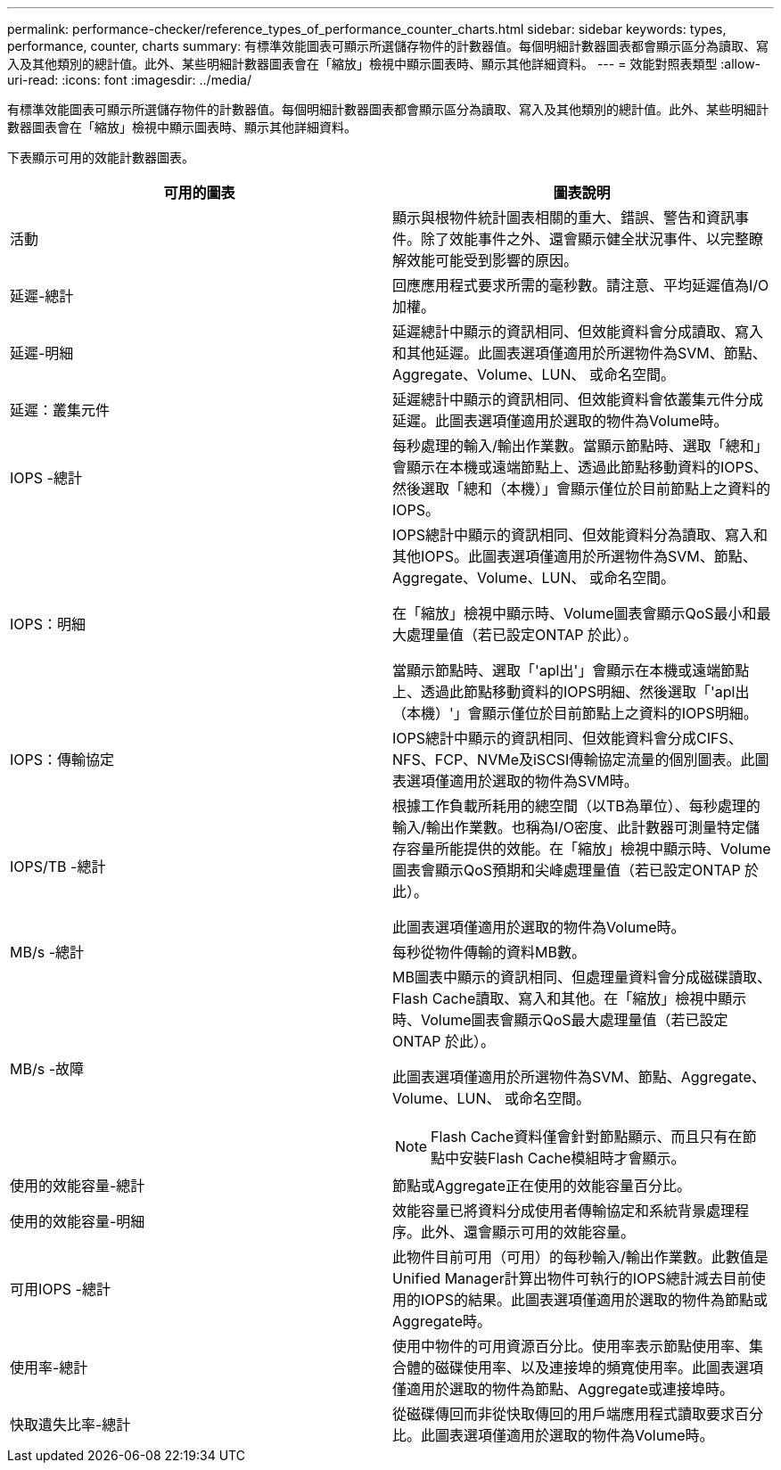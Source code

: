 ---
permalink: performance-checker/reference_types_of_performance_counter_charts.html 
sidebar: sidebar 
keywords: types, performance, counter, charts 
summary: 有標準效能圖表可顯示所選儲存物件的計數器值。每個明細計數器圖表都會顯示區分為讀取、寫入及其他類別的總計值。此外、某些明細計數器圖表會在「縮放」檢視中顯示圖表時、顯示其他詳細資料。 
---
= 效能對照表類型
:allow-uri-read: 
:icons: font
:imagesdir: ../media/


[role="lead"]
有標準效能圖表可顯示所選儲存物件的計數器值。每個明細計數器圖表都會顯示區分為讀取、寫入及其他類別的總計值。此外、某些明細計數器圖表會在「縮放」檢視中顯示圖表時、顯示其他詳細資料。

下表顯示可用的效能計數器圖表。

|===
| 可用的圖表 | 圖表說明 


 a| 
活動
 a| 
顯示與根物件統計圖表相關的重大、錯誤、警告和資訊事件。除了效能事件之外、還會顯示健全狀況事件、以完整瞭解效能可能受到影響的原因。



 a| 
延遲-總計
 a| 
回應應用程式要求所需的毫秒數。請注意、平均延遲值為I/O加權。



 a| 
延遲-明細
 a| 
延遲總計中顯示的資訊相同、但效能資料會分成讀取、寫入和其他延遲。此圖表選項僅適用於所選物件為SVM、節點、Aggregate、Volume、LUN、 或命名空間。



 a| 
延遲：叢集元件
 a| 
延遲總計中顯示的資訊相同、但效能資料會依叢集元件分成延遲。此圖表選項僅適用於選取的物件為Volume時。



 a| 
IOPS -總計
 a| 
每秒處理的輸入/輸出作業數。當顯示節點時、選取「總和」會顯示在本機或遠端節點上、透過此節點移動資料的IOPS、然後選取「總和（本機）」會顯示僅位於目前節點上之資料的IOPS。



 a| 
IOPS：明細
 a| 
IOPS總計中顯示的資訊相同、但效能資料分為讀取、寫入和其他IOPS。此圖表選項僅適用於所選物件為SVM、節點、Aggregate、Volume、LUN、 或命名空間。

在「縮放」檢視中顯示時、Volume圖表會顯示QoS最小和最大處理量值（若已設定ONTAP 於此）。

當顯示節點時、選取「'apl出'」會顯示在本機或遠端節點上、透過此節點移動資料的IOPS明細、然後選取「'apl出（本機）'」會顯示僅位於目前節點上之資料的IOPS明細。



 a| 
IOPS：傳輸協定
 a| 
IOPS總計中顯示的資訊相同、但效能資料會分成CIFS、NFS、FCP、NVMe及iSCSI傳輸協定流量的個別圖表。此圖表選項僅適用於選取的物件為SVM時。



 a| 
IOPS/TB -總計
 a| 
根據工作負載所耗用的總空間（以TB為單位）、每秒處理的輸入/輸出作業數。也稱為I/O密度、此計數器可測量特定儲存容量所能提供的效能。在「縮放」檢視中顯示時、Volume圖表會顯示QoS預期和尖峰處理量值（若已設定ONTAP 於此）。

此圖表選項僅適用於選取的物件為Volume時。



 a| 
MB/s -總計
 a| 
每秒從物件傳輸的資料MB數。



 a| 
MB/s -故障
 a| 
MB圖表中顯示的資訊相同、但處理量資料會分成磁碟讀取、Flash Cache讀取、寫入和其他。在「縮放」檢視中顯示時、Volume圖表會顯示QoS最大處理量值（若已設定ONTAP 於此）。

此圖表選項僅適用於所選物件為SVM、節點、Aggregate、Volume、LUN、 或命名空間。

[NOTE]
====
Flash Cache資料僅會針對節點顯示、而且只有在節點中安裝Flash Cache模組時才會顯示。

====


 a| 
使用的效能容量-總計
 a| 
節點或Aggregate正在使用的效能容量百分比。



 a| 
使用的效能容量-明細
 a| 
效能容量已將資料分成使用者傳輸協定和系統背景處理程序。此外、還會顯示可用的效能容量。



 a| 
可用IOPS -總計
 a| 
此物件目前可用（可用）的每秒輸入/輸出作業數。此數值是Unified Manager計算出物件可執行的IOPS總計減去目前使用的IOPS的結果。此圖表選項僅適用於選取的物件為節點或Aggregate時。



 a| 
使用率-總計
 a| 
使用中物件的可用資源百分比。使用率表示節點使用率、集合體的磁碟使用率、以及連接埠的頻寬使用率。此圖表選項僅適用於選取的物件為節點、Aggregate或連接埠時。



 a| 
快取遺失比率-總計
 a| 
從磁碟傳回而非從快取傳回的用戶端應用程式讀取要求百分比。此圖表選項僅適用於選取的物件為Volume時。

|===